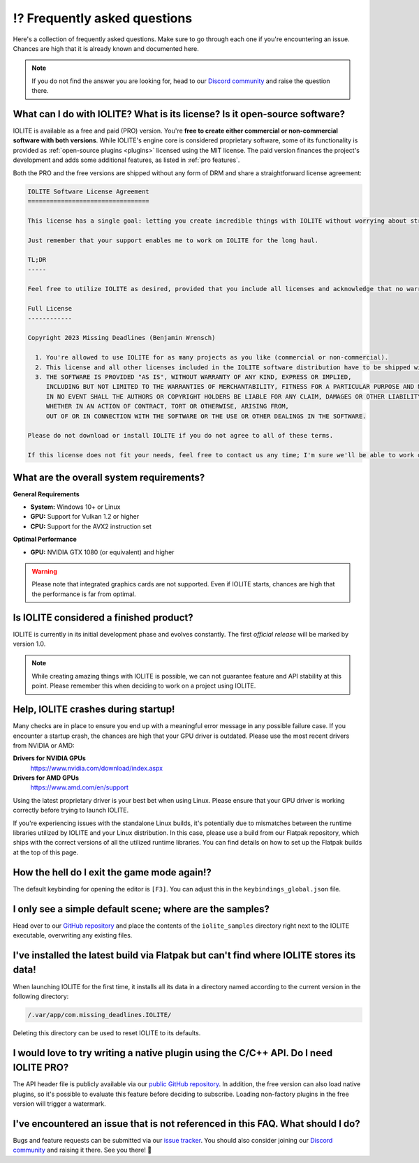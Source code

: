 .. _faq:

⁉️ Frequently asked questions
=============================

Here's a collection of frequently asked questions. Make sure to go through each one if you're encountering an issue. Chances are high that it is already known and documented here.

.. _Discord community: https://discord.com/invite/SZjfhw7z75

.. note:: If you do not find the answer you are looking for, head to our `Discord community`_ and raise the question there.
   
What can I do with IOLITE? What is its license? Is it open-source software?
---------------------------------------------------------------------------
   
IOLITE is available as a free and paid (PRO) version. You're **free to create either commercial or non-commercial software with both versions**. While IOLITE's engine core is considered proprietary software, some of its functionality is provided as :ref:`open-source plugins <plugins>` licensed using the MIT license. The paid version finances the project's development and adds some additional features, as listed in :ref:`pro features`.

Both the PRO and the free versions are shipped without any form of DRM and share a straightforward license agreement:
   
.. code-block:: text
   
  IOLITE Software License Agreement
  =================================

  This license has a single goal: letting you create incredible things with IOLITE without worrying about strict licensing rules.

  Just remember that your support enables me to work on IOLITE for the long haul.

  TL;DR
  -----

  Feel free to utilize IOLITE as desired, provided that you include all licenses and acknowledge that no warranty is implied; use IOLITE at your own risk.

  Full License
  ------------

  Copyright 2023 Missing Deadlines (Benjamin Wrensch)

    1. You're allowed to use IOLITE for as many projects as you like (commercial or non-commercial).
    2. This license and all other licenses included in the IOLITE software distribution have to be shipped with every project IOLITE is used for.
    3. THE SOFTWARE IS PROVIDED "AS IS", WITHOUT WARRANTY OF ANY KIND, EXPRESS OR IMPLIED, 
       INCLUDING BUT NOT LIMITED TO THE WARRANTIES OF MERCHANTABILITY, FITNESS FOR A PARTICULAR PURPOSE AND NONINFRINGEMENT.
       IN NO EVENT SHALL THE AUTHORS OR COPYRIGHT HOLDERS BE LIABLE FOR ANY CLAIM, DAMAGES OR OTHER LIABILITY,
       WHETHER IN AN ACTION OF CONTRACT, TORT OR OTHERWISE, ARISING FROM, 
       OUT OF OR IN CONNECTION WITH THE SOFTWARE OR THE USE OR OTHER DEALINGS IN THE SOFTWARE.

  Please do not download or install IOLITE if you do not agree to all of these terms. 

  If this license does not fit your needs, feel free to contact us any time; I'm sure we'll be able to work out a custom solution.

What are the overall system requirements?
-----------------------------------------

**General Requirements**

- **System:** Windows 10+ or Linux
- **GPU:** Support for Vulkan 1.2 or higher
- **CPU:** Support for the AVX2 instruction set

**Optimal Performance**

- **GPU:** NVIDIA GTX 1080 (or equivalent) and higher

.. warning:: Please note that integrated graphics cards are not supported. Even if IOLITE starts, chances are high that the performance is far from optimal.
   
Is IOLITE considered a finished product?
----------------------------------------
   
IOLITE is currently in its initial development phase and evolves constantly. The first *official release* will be marked by version 1.0.

.. note:: While creating amazing things with IOLITE is possible, we can not guarantee feature and API stability at this point. Please remember this when deciding to work on a project using IOLITE.

Help, IOLITE crashes during startup!
------------------------------------

Many checks are in place to ensure you end up with a meaningful error message in any possible failure case. If you encounter a startup crash, the chances are high that your GPU driver is outdated. Please use the most recent drivers from NVIDIA or AMD:

**Drivers for NVIDIA GPUs**
   https://www.nvidia.com/download/index.aspx
**Drivers for AMD GPUs**
   https://www.amd.com/en/support

Using the latest proprietary driver is your best bet when using Linux. Please ensure that your GPU driver is working correctly before trying to launch IOLITE.

If you're experiencing issues with the standalone Linux builds, it's potentially due to mismatches between the runtime libraries utilized by IOLITE and your Linux distribution. In this case, please use a build from our Flatpak repository, which ships with the correct versions of all the utilized runtime libraries. You can find details on how to set up the Flatpak builds at the top of this page.

How the hell do I exit the game mode again!?
----------------------------------------------

The default keybinding for opening the editor is ``[F3]``. You can adjust this in the ``keybindings_global.json`` file.

I only see a simple default scene; where are the samples?
-----------------------------------------------------------

Head over to our `GitHub repository <https://github.com/MissingDeadlines/iolite>`_ and place the contents of the ``iolite_samples`` directory right next to the IOLITE executable, overwriting any existing files.

I've installed the latest build via Flatpak but can't find where IOLITE stores its data!
------------------------------------------------------------------------------------------

When launching IOLITE for the first time, it installs all its data in a directory named according to the current version in the following directory:

.. code-block:: console

  /.var/app/com.missing_deadlines.IOLITE/

Deleting this directory can be used to reset IOLITE to its defaults.

.. Is it possible to use Lua auto-completion with IOLITE?
  --------------------------------------------------------

  You can find IOLITE's Lua scripting API as a LUA file in the Lua API documentation. Drop it close to your script, and your favorite IDE should pick it up automatically.

  If you use Visual Studio Code, install the `Lua extension <https://marketplace.visualstudio.com/items?itemName=sumneko.lua>`_ on the marketplace.

I would love to try writing a native plugin using the C/C++ API. Do I need IOLITE PRO?
----------------------------------------------------------------------------------------

The API header file is publicly available via our `public GitHub repository <https://github.com/MissingDeadlines/iolite>`_. In addition, the free version can also load native plugins, so it's possible to evaluate this feature before deciding to subscribe. Loading non-factory plugins in the free version will trigger a watermark.

.. _reporting_issues:

I've encountered an issue that is not referenced in this FAQ. What should I do?
-------------------------------------------------------------------------------

.. _issue tracker: https://github.com/MissingDeadlines/iolite/issues

Bugs and feature requests can be submitted via our `issue tracker`_. You should also consider joining our `Discord community`_ and raising it there. See you there! 👋